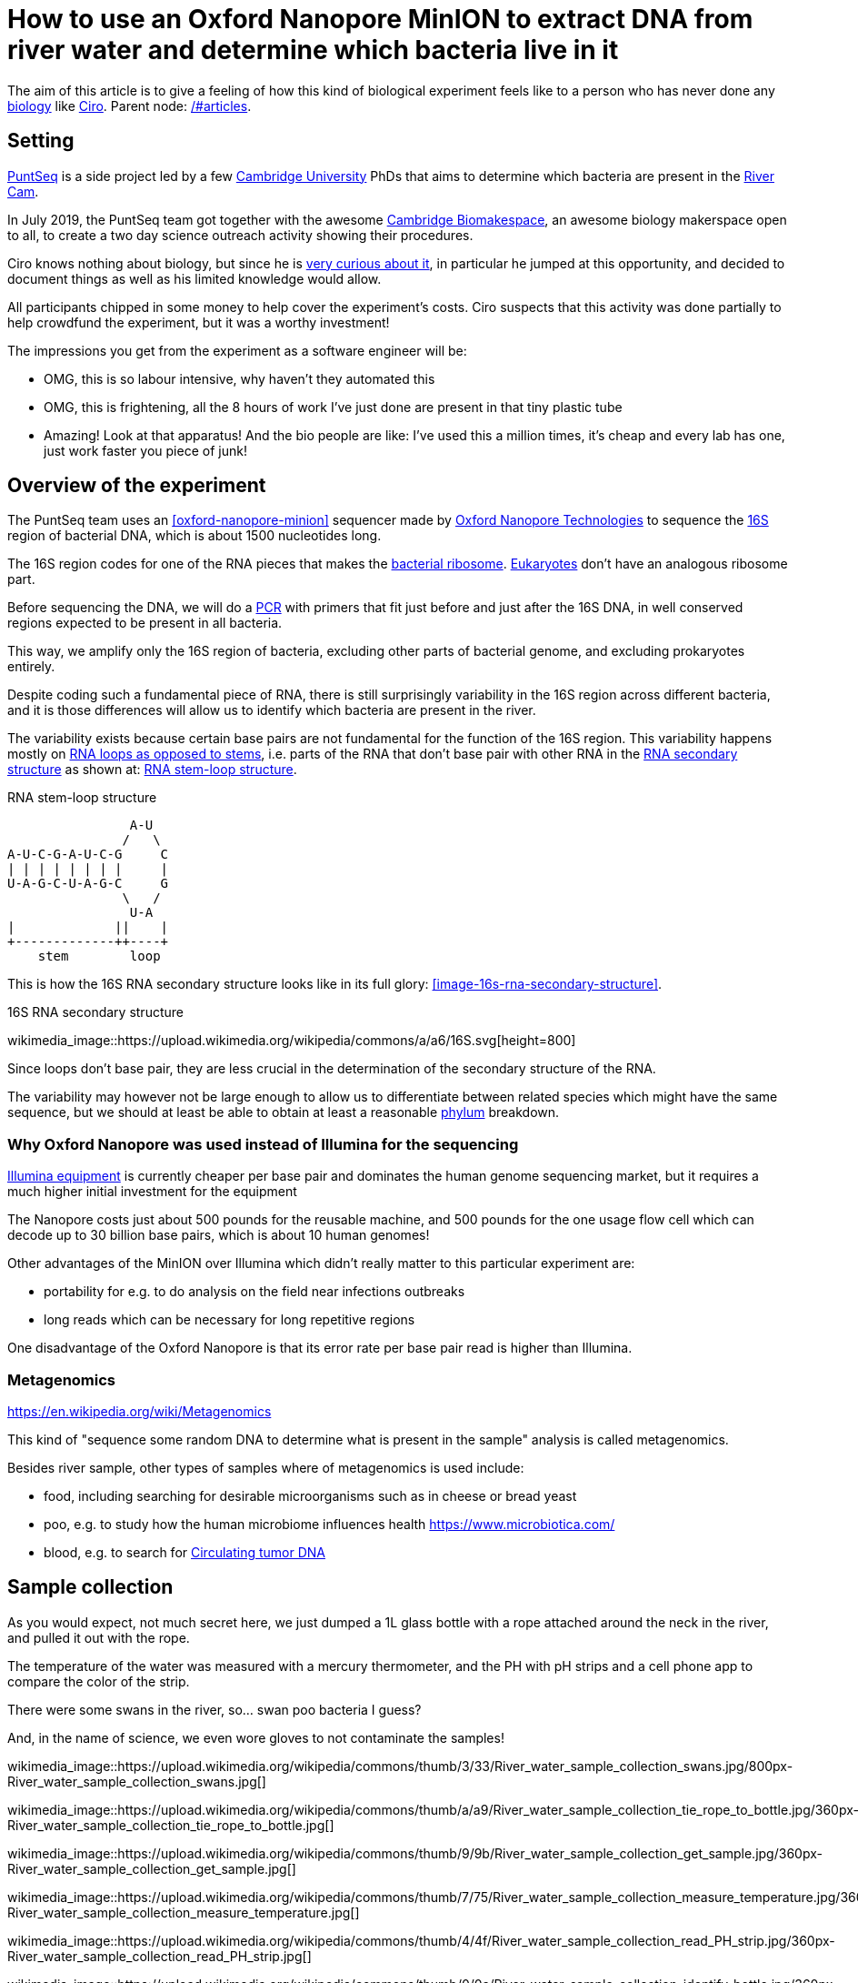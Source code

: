 = How to use an Oxford Nanopore MinION to extract DNA from river water and determine which bacteria live in it

The aim of this article is to give a feeling of how this kind of biological experiment feels like to a person who has never done any link:/#biology[biology] like link:/#ciro-santilli[Ciro]. Parent node: link:/#articles[].

toc::[]

== Setting

https://www.puntseq.co.uk/[PuntSeq] is a side project led by a few https://en.wikipedia.org/wiki/University_of_Cambridge[Cambridge University] PhDs that aims to determine which bacteria are present in the https://en.wikipedia.org/wiki/River_Cam[River Cam].

In July 2019, the PuntSeq team got together with the awesome https://biomake.space[Cambridge Biomakespace], an awesome biology makerspace open to all, to create a two day science outreach activity showing their procedures.

Ciro knows nothing about biology, but since he is link:#molecular-biology-is-the-next-big-thing-so-do-anything-in-that-area[very curious about it], in particular he jumped at this opportunity, and decided to document things as well as his limited knowledge would allow.

All participants chipped in some money to help cover the experiment's costs. Ciro suspects that this activity was done partially to help crowdfund the experiment, but it was a worthy investment!

The impressions you get from the experiment as a software engineer will be:

* OMG, this is so labour intensive, why haven't they automated this
* OMG, this is frightening, all the 8 hours of work I've just done are present in that tiny plastic tube
* Amazing! Look at that apparatus! And the bio people are like: I've used this a million times, it's cheap and every lab has one, just work faster you piece of junk!

== Overview of the experiment

The PuntSeq team uses an xref:oxford-nanopore-minion[] sequencer made by https://en.wikipedia.org/wiki/Oxford_Nanopore_Technologies[Oxford Nanopore Technologies] to sequence the https://en.wikipedia.org/wiki/16S_ribosomal_RNA[16S] region of bacterial DNA, which is about 1500 nucleotides long.

The 16S region codes for one of the RNA pieces that makes the https://en.wikipedia.org/w/index.php?title=Ribosome&oldid=912600990#Bacterial_ribosomes[bacterial ribosome]. https://en.wikipedia.org/wiki/Eukaryote[Eukaryotes] don't have an analogous ribosome part.

Before sequencing the DNA, we will do a https://en.wikipedia.org/wiki/Polymerase_chain_reaction[PCR] with primers that fit just before and just after the 16S DNA, in well conserved regions expected to be present in all bacteria.

This way, we amplify only the 16S region of bacteria, excluding other parts of bacterial genome, and excluding prokaryotes entirely.

Despite coding such a fundamental piece of RNA, there is still surprisingly variability in the 16S region across different bacteria, and it is those differences will allow us to identify which bacteria are present in the river.

The variability exists because certain base pairs are not fundamental for the function of the 16S region. This variability happens mostly on https://en.wikipedia.org/wiki/Stem-loop[RNA loops as opposed to stems], i.e. parts of the RNA that don't base pair with other RNA in the https://en.wikipedia.org/wiki/Nucleic_acid_secondary_structure[RNA secondary structure] as shown at: xref:listing-rna-stem-loop[xrefstyle=full].

[[listing-rna-stem-loop]]
.RNA stem-loop structure
----
                A-U
               /   \
A-U-C-G-A-U-C-G     C
| | | | | | | |     |
U-A-G-C-U-A-G-C     G
               \   /
                U-A
|             ||    |
+-------------++----+
    stem        loop
----

This is how the 16S RNA secondary structure looks like in its full glory: xref:image-16s-rna-secondary-structure[xrefstyle=full].

.16S RNA secondary structure
wikimedia_image::https://upload.wikimedia.org/wikipedia/commons/a/a6/16S.svg[height=800]

Since loops don't base pair, they are less crucial in the determination of the secondary structure of the RNA.

The variability may however not be large enough to allow us to differentiate between related species which might have the same sequence, but we should at least be able to obtain at least a reasonable https://en.wikipedia.org/wiki/Phylum[phylum] breakdown.

=== Why Oxford Nanopore was used instead of Illumina for the sequencing

link:++https://en.wikipedia.org/wiki/Illumina,_Inc.++[Illumina equipment] is currently cheaper per base pair and dominates the human genome sequencing market, but it requires a much higher initial investment for the equipment

The Nanopore costs just about 500 pounds for the reusable machine, and 500 pounds for the one usage flow cell which can decode up to 30 billion base pairs, which is about 10 human genomes!

Other advantages of the MinION over Illumina which didn't really matter to this particular experiment are:

* portability for e.g. to do analysis on the field near infections outbreaks
* long reads which can be necessary for long repetitive regions

One disadvantage of the Oxford Nanopore is that its error rate per base pair read is higher than Illumina.

=== Metagenomics

https://en.wikipedia.org/wiki/Metagenomics

This kind of "sequence some random DNA to determine what is present in the sample" analysis is called metagenomics.

Besides river sample, other types of samples where of metagenomics is used include:

* food, including searching for desirable microorganisms such as in cheese or bread yeast
* poo, e.g. to study how the human microbiome influences health https://www.microbiotica.com/
* blood, e.g. to search for https://en.wikipedia.org/wiki/Circulating_tumor_DNA[Circulating tumor DNA]

== Sample collection

As you would expect, not much secret here, we just dumped a 1L glass bottle with a rope attached around the neck in the river, and pulled it out with the rope.

The temperature of the water was measured with a mercury thermometer, and the PH with pH strips and a cell phone app to compare the color of the strip.

There were some swans in the river, so... swan poo bacteria I guess?

And, in the name of science, we even wore gloves to not contaminate the samples!

wikimedia_image::https://upload.wikimedia.org/wikipedia/commons/thumb/3/33/River_water_sample_collection_swans.jpg/800px-River_water_sample_collection_swans.jpg[]

wikimedia_image::https://upload.wikimedia.org/wikipedia/commons/thumb/a/a9/River_water_sample_collection_tie_rope_to_bottle.jpg/360px-River_water_sample_collection_tie_rope_to_bottle.jpg[]

wikimedia_image::https://upload.wikimedia.org/wikipedia/commons/thumb/9/9b/River_water_sample_collection_get_sample.jpg/360px-River_water_sample_collection_get_sample.jpg[]

wikimedia_image::https://upload.wikimedia.org/wikipedia/commons/thumb/7/75/River_water_sample_collection_measure_temperature.jpg/360px-River_water_sample_collection_measure_temperature.jpg[]

wikimedia_image::https://upload.wikimedia.org/wikipedia/commons/thumb/4/4f/River_water_sample_collection_read_PH_strip.jpg/360px-River_water_sample_collection_read_PH_strip.jpg[]

wikimedia_image::https://upload.wikimedia.org/wikipedia/commons/thumb/0/0a/River_water_sample_collection_identify_bottle.jpg/360px-River_water_sample_collection_identify_bottle.jpg[]

Who said you can't have fun with science? xref:video-river-water-sample-collection-with-a-bottle-and-string[xrefstyle=full]

wikimedia_video::https://upload.wikimedia.org/wikipedia/commons/transcoded/b/bb/River_water_sample_collection_with_a_bottle_and_string.ogv/River_water_sample_collection_with_a_bottle_and_string.ogv.480p.vp9.webm[]

== DNA extraction

The first thing we had to do with the sample was to extract the DNA present in the water in a pure form for the PCR.

We did that with a xref:qiagen-dneasy-powerwater-kit[].

As you would expect, this consists of a purification procedure with several steps.

In each step we take a physical or chemical action on the sample, which splits it into two parts: the one with the DNA and the one without.

We then take the part with the DNA, and throw away the one without the DNA.

The first steps are coarser, and finer and finer splits are done as we move forward.

=== Filtration with vacuum pump

The first thing we did was to filter the water samples with a filter that is so fine that not even DNA can pass through, but water can.

This will reduce the 1 liter volumes to more manageable amounts. Reagents are expensive, and centrifuges are small!

Since the filter is so fine, filtering by gravity alone would take forever, and so we used a vacuum pump to speed thing up!

For that we used:

* xref:thermo-scientific-nalgene-polysulfone-reusable-bottle-top-filters[]
* xref:knf-laboport-series-laboratory-vacuum-pump[]

wikimedia_image::https://upload.wikimedia.org/wikipedia/commons/6/6e/Vacuum_pump_filter_peel_filter.png[]

wikimedia_image::https://upload.wikimedia.org/wikipedia/commons/7/78/Vacuum_pump_filter_place_filter.png[]

wikimedia_video::https://upload.wikimedia.org/wikipedia/commons/transcoded/3/3f/Vacuum_pump_filter_pour_sample_and_turn_on.webm/Vacuum_pump_filter_pour_sample_and_turn_on.webm.480p.vp9.webm[]

wikimedia_video::https://upload.wikimedia.org/wikipedia/commons/transcoded/8/85/Vacuum_pump_filter_cut_and_place_in_eppendorf.webm/Vacuum_pump_filter_cut_and_place_in_eppendorf.webm.480p.vp9.webm[]

=== Post filtration purification

Now that we had the DNA in Eppendorfs, we were ready to continue the purification in a simpler and more standardized lab pipeline fashion.

First we added some small specialized stones and chemicals to the water and shook them Eppendorfs hard in a xref:scientific-industries-inc-vortex-genie-2[] machine to break the cells and free the DNA.

wikimedia_video::https://upload.wikimedia.org/wikipedia/commons/transcoded/e/e1/Scientific_Industries_Inc_Vortex-Genie_2_loading.webm/Scientific_Industries_Inc_Vortex-Genie_2_loading.webm.480p.vp9.webm[]

wikimedia_video::https://upload.wikimedia.org/wikipedia/commons/transcoded/1/19/Scientific_Industries_Inc_Vortex-Genie_2_running.ogv/Scientific_Industries_Inc_Vortex-Genie_2_running.ogv.480p.vp9.webm[]

Once that was done, we added several reagents which split the solution into two phases: one containing the DNA and the other not. We would then pipette the phase with the DNA out to the next Eppendorf, and continue the process.

In one step for example, the DNA was present as a white precipitate at the bottom of the tube, and we threw away the supernatant liquid: xref:image-qiagen-dneasy-powerwater-kit-white-precipitate[xrefstyle=full].

wikimedia_image::https://upload.wikimedia.org/wikipedia/commons/thumb/3/30/Qiagen_DNeasy_PowerWater_Kit_White_Precipitate.jpg/586px-Qiagen_DNeasy_PowerWater_Kit_White_Precipitate.jpg[]

At various stages, centrifuging was also necessary. Much like the previous vacuum pump step, this adds extra gravity to speed up the separation of phases with different molecular masses.

In our case, we used a xref:vwr-micro-star-17-microcentrifuge[] for those steps:

wikimedia_image::https://upload.wikimedia.org/wikipedia/commons/thumb/0/03/VWR_Micro_Star_17_microcentrifuge.jpg/360px-VWR_Micro_Star_17_microcentrifuge.jpg[]

wikimedia_image::https://upload.wikimedia.org/wikipedia/commons/thumb/6/65/VWR_Micro_Star_17_microcentrifuge_loading.png/358px-VWR_Micro_Star_17_microcentrifuge_loading.png[]

Then, when we had finally finished all the purification steps, we measured the quantity of DNA with a xref:biochrom-simplinano-spectrophotometer[] to check that the purification went well:

wikimedia_image::https://upload.wikimedia.org/wikipedia/commons/thumb/4/47/Biochrom_SimpliNano_spectrophotometer_loading_sample.jpg/262px-Biochrom_SimpliNano_spectrophotometer_loading_sample.jpg[]

wikimedia_image::https://upload.wikimedia.org/wikipedia/commons/thumb/f/f4/Biochrom_SimpliNano_spectrophotometer_result_readout.jpg/360px-Biochrom_SimpliNano_spectrophotometer_result_readout.jpg[]

And because the readings were good, we put it in our -20 C fridge to preserve it until the second day of the workshop and called it a day:

wikimedia_image::https://upload.wikimedia.org/wikipedia/commons/thumb/f/f7/Minus_20_fridge_storing_samples.jpg/183px-Minus_20_fridge_storing_samples.jpg[]

== PCR

PCR protocols are very standard it seems, all that biologists need to know to reproduce is the time and temperature of each step.

We did 35 cycles of:

* 94˚C for 30 seconds
* 60˚C for 30 seconds
* 72˚C for 45 seconds

Because it is considered the less interesting step, and because it takes quite some time, this step was done by the event organizers between the two event days, so I did not get to take many photos.

This process used a xref:marshal-scientific-mj-research-ptc-200-thermal-cycler[]:

wikimedia_image::https://upload.wikimedia.org/wikipedia/commons/thumb/f/f5/Marshal_Scientific_MJ_Research_PTC-200_Thermal_Cycler.jpg/360px-Marshal_Scientific_MJ_Research_PTC-200_Thermal_Cycler.jpg[]

We added PCR primers for regions that surround the 16S DNA. The primers are just bought from a vendor, and we used well known regions are called 27F and 1492R. Here is a paper that analyzes other choices: https://academic.oup.com/femsle/article/221/2/299/630719 (http://web.archive.org/web/20190911091818/https://academic.oup.com/femsle/article/221/2/299/630719[archive]) "Evaluation of primers and PCR conditions for the analysis of 16S rRNA genes from a natural environment" by "Yuichi Hongoh, Hiroe Yuzawa, Moriya Ohkuma, Toshiaki Kudo Published" published 01 April 2003.

One cool thing about the PCR is that we can also add a known barcode at the end of each primer as shown at xref:listing-pcr-diagram[xrefstyle=full]. This way, we were able to:

* add a different barcode for samples collected from different locations
* sequence them all in one go
* then just from the sequencing output the barcode to determine where each sequence came from!

[[listing-pcr-diagram]]
.PCR diagram
----
Bacterial DNA (a little bit)
... --- 27S --- 16S --- 1492R --- ...

|
|
v

PCR output (a lot of)
Barcode --- 27S --- 16S --- 1492R
----

Finally, after purification, we used the xref:qiagen-qiaquick-pcr-purification-kit[] protocol to purify the generated from unwanted PCR byproducts.

== Sequencing

Once we had the amplified 16S DNA clean, we were almost ready to start sequencing!

First we had to remove PCR byproducts with the xref:qiagen-qiaquick-pcr-purification-kit[].

Then we prepared the DNA for sequencing with the xref:oxford-nanopore-sqk-lsk109-ligation-sequencing-kit[]

== Bioinformatics

After the sequencing was done, we analyzed the data using computer programs that match the sequenced 16S sequences to a database of known sequenced species.

This is of course not just a simple direct string matching problem, since like any in experiment, the DNA reads have some errors, so the program has to find the best match even though it is not exact.

== Equipment used

=== Oxford Nanopore MinION

https://nanoporetech.com/products/minion (https://web.archive.org/web/20190825022606/https://nanoporetech.com/products/minion[archive])

.Oxford Nanopore MinION top
wikimedia_image::https://upload.wikimedia.org/wikipedia/commons/thumb/5/57/Oxford_Nanopore_MinION_top_cropped.jpg/392px-Oxford_Nanopore_MinION_top_cropped.jpg[]

.Oxford Nanopore MinION side
wikimedia_image::https://upload.wikimedia.org/wikipedia/commons/thumb/6/6e/Oxford_Nanopore_MinION_side_cropped.jpg/191px-Oxford_Nanopore_MinION_side_cropped.jpg[]

.Oxford Nanopore MinION top open
wikimedia_image::https://upload.wikimedia.org/wikipedia/commons/thumb/0/0a/Oxford_Nanopore_MinION_top_open_cropped.jpg/110px-Oxford_Nanopore_MinION_top_open_cropped.jpg[]

.Oxford Nanopore MinION side USB
wikimedia_image::https://upload.wikimedia.org/wikipedia/commons/thumb/0/0f/Oxford_Nanopore_MinION_side_USB_cropped.jpg/597px-Oxford_Nanopore_MinION_side_USB_cropped.jpg[]

wikimedia_image::https://upload.wikimedia.org/wikipedia/commons/thumb/8/81/Oxford_nanopore_MinION_flow_cell_package.jpg/304px-Oxford_nanopore_MinION_flow_cell_package.jpg[]

wikimedia_image::https://upload.wikimedia.org/wikipedia/commons/thumb/0/00/Oxford_nanopore_MinION_flow_cell_front.jpg/640px-Oxford_nanopore_MinION_flow_cell_front.jpg[]

wikimedia_image::https://upload.wikimedia.org/wikipedia/commons/thumb/c/c2/Oxford_nanopore_MinION_flow_cell_back.jpg/1024px-Oxford_nanopore_MinION_flow_cell_back.jpg[]

wikimedia_image::https://upload.wikimedia.org/wikipedia/commons/thumb/f/f8/Oxford_nanopore_MinION_flow_cell_pipette_loading.jpg/278px-Oxford_nanopore_MinION_flow_cell_pipette_loading.jpg[]

wikimedia_image::https://upload.wikimedia.org/wikipedia/commons/thumb/0/03/Oxford_Nanopore_MinION_connected_to_a_Mac_via_USB.jpg/360px-Oxford_Nanopore_MinION_connected_to_a_Mac_via_USB.jpg[]

wikimedia_video::https://upload.wikimedia.org/wikipedia/commons/transcoded/7/7e/Oxford_Nanopore_MinION_software_channels_pannel_on_Mac.webm/Oxford_Nanopore_MinION_software_channels_pannel_on_Mac.webm.480p.webm[]

=== Thermo Scientific Nalgene Polysulfone Reusable Bottle Top Filters

https://www.fishersci.no/shop/products/nalgene-polysulfone-reusable-bottle%20-top-filters/10465781 (http://web.archive.org/web/20190907131756/https://www.fishersci.no/shop/products/nalgene-polysulfone-reusable-bottle%20-top-filters/10465781[archive])

This is where we poured the water. It was not large enough for the entire 1L sample, so we had to do it a few times.

=== KNF Laboport series laboratory vacuum pump

https://www.knfusa.com/en/laboport/ (http://web.archive.org/web/20190907132036/https://www.knfusa.com/en/laboport/[archive]).

wikimedia_image::https://upload.wikimedia.org/wikipedia/commons/thumb/5/52/KNF_Laboport_series_laboratory_vacuum_pump.jpg/640px-KNF_Laboport_series_laboratory_vacuum_pump.jpg[]

=== Scientific Industries Inc. Vortex-Genie 2

https://www.scientificindustries.com/vortex-genie-2.html (http://web.archive.org/web/20190908034549/https://www.scientificind.ustries.com/vortex-genie-2.html[archive])

wikimedia_video::https://upload.wikimedia.org/wikipedia/commons/e/e1/Scientific_Industries_Inc_Vortex-Genie_2_loading.webm[]

wikimedia_video::https://upload.wikimedia.org/wikipedia/commons/1/19/Scientific_Industries_Inc_Vortex-Genie_2_running.ogv[]

=== VWR Micro Star 17 microcentrifuge

https://uk.vwr.com/store/product/8306728/microcentrifuges-ventilated-refrigerated-micro-star-17-17r (http://web.archive.org/web/20190908040119/https://uk.vwr.com/store/product/8306728/microcentrifuges-ventilated-refrigerated-micro-star-17-17r[archive]).

wikimedia_image::https://upload.wikimedia.org/wikipedia/commons/thumb/6/65/VWR_Micro_Star_17_microcentrifuge_loading.png/358px-VWR_Micro_Star_17_microcentrifuge_loading.png[]

wikimedia_image::https://upload.wikimedia.org/wikipedia/commons/thumb/0/03/VWR_Micro_Star_17_microcentrifuge.jpg/360px-VWR_Micro_Star_17_microcentrifuge.jpg[]

=== VELP Scientifica WIZARD IR Infrared Vortex Mixer

https://www.velp.com/en/products/lines/3/family/44/vortex_mixers/65/wizard_ir_infrared_vortex_mixer (http://web.archive.org/web/20190908091343/https://www.velp.com/en/products/lines/3/family/44/vortex_mixers/65/wizard_ir_infrared_vortex_mixer[archive]).

wikimedia_image::https://upload.wikimedia.org/wikipedia/commons/thumb/5/5b/VELP_Scientifica_WIZARD_IR_Infrared_Vortex_Mixer_running.jpg/360px-VELP_Scientifica_WIZARD_IR_Infrared_Vortex_Mixer_running.jpg[]

=== Marshal Scientific MJ Research PTC-200 Thermal Cycler

https://www.marshallscientific.com/MJ-Research-PTC-200-Thermal-Cycler-p/mj-200.htm (http://web.archive.org/web/20190908091629/https://www.marshallscientific.com/MJ-Research-PTC-200-Thermal-Cycler-p/mj-200.htm[archive]).

wikimedia_image::https://upload.wikimedia.org/wikipedia/commons/thumb/f/f5/Marshal_Scientific_MJ_Research_PTC-200_Thermal_Cycler.jpg/360px-Marshal_Scientific_MJ_Research_PTC-200_Thermal_Cycler.jpg[]

=== GE MagRack 6

https://www.gelifesciences.com/en/us/shop/protein-analysis/protein-sample-preparation/protein-enrichment/magrack-6-p-05761 (http://web.archive.org/web/20190908091852/https://www.gelifesciences.com/en/us/shop/protein-analysis/protein-sample-preparation/protein-enrichment/magrack-6-p-05761[archive]).

wikimedia_image::https://upload.wikimedia.org/wikipedia/commons/thumb/0/06/GE_MagRack_6_pipetting.jpg/360px-GE_MagRack_6_pipetting.jpg[]

=== BTLab Systems Mini Centrifuge

https://www.btlabsystems.com/Centrifuges/Mini_Centrifuge_Fixed_7K (http://web.archive.org/web/20190908094324/https://www.btlabsystems.com/Centrifuges/Mini_Centrifuge_Fixed_7K[archive]).

Manual: http://web.archive.org/web/20190908094334/https://www.btlabsystems.com/downloads/BT602_Mini_Centrifuge_7K_Fixed.pdf

wikimedia_image::https://upload.wikimedia.org/wikipedia/commons/thumb/c/c2/BTLab_Systems_Mini_Centrifuge_open.jpg/360px-BTLab_Systems_Mini_Centrifuge_open.jpg[]

=== Fischer Scientific UVP LM-26E Benchtop 2UV Transilluminator

https://www.bidspotter.com/en-us/auction-catalogues/bscsur/catalogue-id-bscsur10011/lot-c6605b41-1a14-40e5-a255-a5c5000866e0 (http://web.archive.org/web/20190908094721/https://www.bidspotter.com/en-us/auction-catalogues/bscsur/catalogue-id-bscsur10011/lot-c6605b41-1a14-40e5-a255-a5c5000866e0[archive]) Cannot exact same product on official website, but here is a similar one:  https://www.fishersci.co.uk/shop/products/lm-26-2uv-transilluminator/12382038 (http://web.archive.org/web/20190908094903/https://www.fishersci.co.uk/shop/products/lm-26-2uv-transilluminator/12382038[archive]).

wikimedia_image::https://upload.wikimedia.org/wikipedia/commons/thumb/0/06/Fischer_Scientific_UVP_LM-26E_Benchtop_2UV_Transilluminator.jpg/640px-Fischer_Scientific_UVP_LM-26E_Benchtop_2UV_Transilluminator.jpg[]

=== Biochrom SimpliNano spectrophotometer

https://biochromspectros.com/spectrophotometers/simplinano-cat/simplinano-spectrophotometer.html (http://web.archive.org/web/20190920214435/https://biochromspectros.com/spectrophotometers/simplinano-cat/simplinano-spectrophotometer.html[archive])

Manual: https://biochromspectros.com/media/wysiwyg/support_page/support-simplinano/Simplinano-UM.pdf (https://web.archive.org/web/20190920214755/https://biochromspectros.com/media/wysiwyg/support_page/support-simplinano/Simplinano-UM.pdf[archive])

wikimedia_image::https://upload.wikimedia.org/wikipedia/commons/thumb/4/47/Biochrom_SimpliNano_spectrophotometer_loading_sample.jpg/262px-Biochrom_SimpliNano_spectrophotometer_loading_sample.jpg[]

wikimedia_image::https://upload.wikimedia.org/wikipedia/commons/thumb/f/f4/Biochrom_SimpliNano_spectrophotometer_result_readout.jpg/360px-Biochrom_SimpliNano_spectrophotometer_result_readout.jpg[]

== Protocols used

=== Qiagen DNeasy PowerWater Kit

https://www.qiagen.com/gb/products/discovery-and-translational-research/dna-rna-purification/dna-purification/microbial-dna/dneasy-powerwater-kit (http://web.archive.org/web/20190905084344/https://www.qiagen.com/gb/products/discovery-and-translational-research/dna-rna-purification/dna-purification/microbial-dna/dneasy-powerwater-kit/[archive]) Here is its documentation: https://www.qiagen.com/gb/resources/download.aspx?id=bb731482-874b-4241-8cf4-c15054e3a4bf&lang=en (http://web.archive.org/web/20190905084623/https://www.qiagen.com/gb/resources/download.aspx?id=bb731482-874b-4241-8cf4-c15054e3a4bf&lang=en[archive]).

Manual archive: http://web.archive.org/web/20190911111136/https://www.qiagen.com/gb/resources/download.aspx?id=bb731482-874b-4241-8cf4-c15054e3a4bf&lang=en

Kit to extract clean DNA from water.

=== Qiagen QIAquick PCR Purification Kit

https://www.qiagen.com/us/products/discovery-translational-research/dna-rn-a-purification/dna-purification/dna-clean-up/qiaquick-pcr-purification-kit/#orderinginformation (http://web.archive.org/web/20190911092647/https://www.qiagen.com/us/products/discovery-translational-research/dna-rn-a-purification/dna-purification/dna-clean-up/qiaquick-pcr-purification-kit/[archive])

Manual archive: http://web.archive.org/web/20190911100243/https://www.qiagen.com/us/resources/download.aspx?id=e0fab087-ea52-4c16-b79f-c224bf760c39&lang=en

Removes PCR byproducts from purified DNA.

=== Oxford Nanopore SQK-LSK109 Ligation Sequencing Kit

https://store.nanoporetech.com/ligation-sequencing-kit.html (http://web.archive.org/web/20190911092756/https://store.nanoporetech.com/ligation-sequencing-kit.html[archive])

Repairs the ends of DNA, and also attaches an adapter protein to the DNA that makes them go through the pores of e.g. an xref:oxford-nanopore-minion[].
